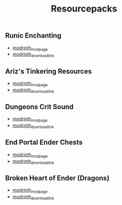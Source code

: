 #+title: Resourcepacks
** Runic Enchanting
   - [[https://modrinth.com/resourcepack/ewobees-runic-enchanting][modrinth_modpage]] 
   - [[https://cdn.modrinth.com/data/rfIYriPS/versions/ZVUKcpnH/RunicEnchanting_1.20-1.21.zip][modrinth_download_link]]
** Ariz's Tinkering Resources
   - [[https://modrinth.com/resourcepack/arizs-tinkering-resources][modrinth_modpage]] 
   - [[https://cdn.modrinth.com/data/cSg1Yg1o/versions/sbjWlHeG/Tinkering_Resources_v1.zip][modrinth_download_link]]
** Dungeons Crit Sound
   - [[https://modrinth.com/resourcepack/dungeons-crit-sound][modrinth_modpage]] 
   - [[https://cdn.modrinth.com/data/Q2JYZUmr/versions/tQ729b8N/MC_Dungeons_Crit%20%5B1.19-1.19.2%5D.zip][modrinth_download_link]]
** End Portal Ender Chests
   - [[https://modrinth.com/resourcepack/end-portal-ender-chests][modrinth_modpage]] 
   - [[https://cdn.modrinth.com/data/uIuaBRCf/versions/Y6RR22QG/end-portal-ender-chests.zip][modrinth_download_link]]
** Broken Heart of Ender (Dragons)
   - [[https://modrinth.com/resourcepack/broken-heart-of-ender-(dragons)][modrinth_modpage]] 
   - [[https://cdn.modrinth.com/data/9pLjYCjr/versions/K4Ck0KoR/BROKEN%20HEART%20OF%20ENDER%20DRAGONS.zip][modrinth_download_link]]
